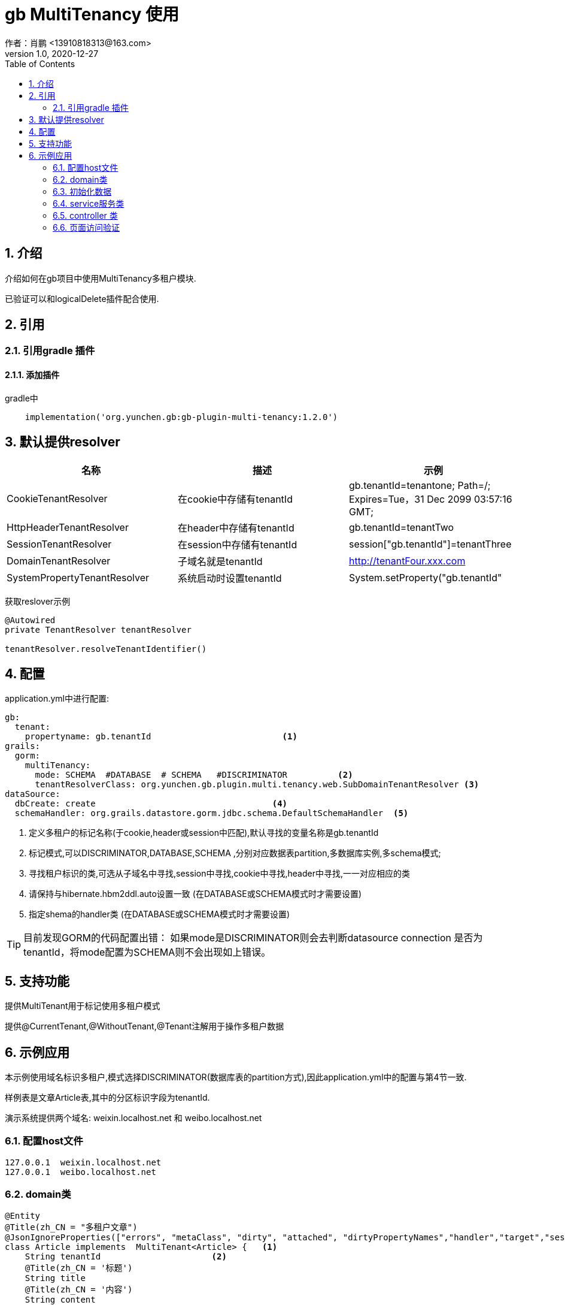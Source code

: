 = gb MultiTenancy 使用
作者：肖鹏 <13910818313@163.com>
:v1.0, 2020-12-27
:imagesdir: ../images
:source-highlighter: coderay
:last-update-label!:
:toc2:
:sectnums:

[[介绍]]
== 介绍
介绍如何在gb项目中使用MultiTenancy多租户模块.

已验证可以和logicalDelete插件配合使用.

[[使用]]
== 引用

=== 引用gradle 插件

==== 添加插件
gradle中
[source,groovy]
----
    implementation('org.yunchen.gb:gb-plugin-multi-tenancy:1.2.0')
----

== 默认提供resolver

[format="csv", options="header"]
|===
名称,描述,示例
CookieTenantResolver,在cookie中存储有tenantId,gb.tenantId=tenantone; Path=/; Expires=Tue，31 Dec 2099 03:57:16 GMT;
HttpHeaderTenantResolver,在header中存储有tenantId,gb.tenantId=tenantTwo
SessionTenantResolver,在session中存储有tenantId,session["gb.tenantId"]=tenantThree
DomainTenantResolver,子域名就是tenantId, http://tenantFour.xxx.com
SystemPropertyTenantResolver,系统启动时设置tenantId, System.setProperty("gb.tenantId","tenantFive")
|===

获取reslover示例
----
@Autowired
private TenantResolver tenantResolver

tenantResolver.resolveTenantIdentifier()
----

== 配置

application.yml中进行配置:
[source,yaml]
----
gb:
  tenant:
    propertyname: gb.tenantId                          <1>
grails:
  gorm:
    multiTenancy:
      mode: SCHEMA  #DATABASE  # SCHEMA   #DISCRIMINATOR          <2>
      tenantResolverClass: org.yunchen.gb.plugin.multi.tenancy.web.SubDomainTenantResolver <3>
dataSource:
  dbCreate: create                                   <4>
  schemaHandler: org.grails.datastore.gorm.jdbc.schema.DefaultSchemaHandler  <5>
----

<1> 定义多租户的标记名称(于cookie,header或session中匹配),默认寻找的变量名称是gb.tenantId
<2> 标记模式,可以DISCRIMINATOR,DATABASE,SCHEMA ,分别对应数据表partition,多数据库实例,多schema模式;
<3> 寻找租户标识的类,可选从子域名中寻找,session中寻找,cookie中寻找,header中寻找,一一对应相应的类
<4> 请保持与hibernate.hbm2ddl.auto设置一致 (在DATABASE或SCHEMA模式时才需要设置)
<5> 指定shema的handler类 (在DATABASE或SCHEMA模式时才需要设置)

TIP: 目前发现GORM的代码配置出错： 如果mode是DISCRIMINATOR则会去判断datasource connection 是否为 tenantId，将mode配置为SCHEMA则不会出现如上错误。

== 支持功能

提供MultiTenant用于标记使用多租户模式

提供@CurrentTenant,@WithoutTenant,@Tenant注解用于操作多租户数据

== 示例应用

本示例使用域名标识多租户,模式选择DISCRIMINATOR(数据库表的partition方式),因此application.yml中的配置与第4节一致.

样例表是文章Article表,其中的分区标识字段为tenantId.

演示系统提供两个域名: weixin.localhost.net 和 weibo.localhost.net

=== 配置host文件

[source,txt]
----
127.0.0.1  weixin.localhost.net
127.0.0.1  weibo.localhost.net
----

=== domain类

[source,groovy]
----
@Entity
@Title(zh_CN = "多租户文章")
@JsonIgnoreProperties(["errors", "metaClass", "dirty", "attached", "dirtyPropertyNames","handler","target","session","entityPersisters","hibernateLazyInitializer","initialized","proxyKey","children","menuItems"])
class Article implements  MultiTenant<Article> {   <1>
    String tenantId                      <2>
    @Title(zh_CN = '标题')
    String title
    @Title(zh_CN = '内容')
    String content
    static constraints={
        title(nullable:false,unique: 'tenantId')        <3>
        content(nullable:true,blank:true)
    }
}
----
<1> 实现MultiTenant这个trait
<2> 定义tenantId
<3> 约束标题唯一性,每个租户内唯一

=== 初始化数据

在 startup类的init方法中初始化Article数据
[source,groovy]
----
        grails.gorm.multitenancy.Tenants.withoutId {                                <1>
            new Article(tenantId: 'weixin',title:'腾讯',content: '腾讯内容').save(flush:true)
            new Article(tenantId: 'weixin',title:'微信',content: '搜一搜').save(flush:true)
            new Article(tenantId: 'weixin',title:'QQ',content: 'QQ博客').save(flush:true)
            new Article(tenantId: 'weibo',title:'微博',content: '微博内容').save(flush:true)
        }
----
<1> 避免解析tenantId

=== service服务类

[source,groovy]
----
import static grails.gorm.multitenancy.Tenants.*  <1>
@CurrentTenant   <2>
@Service
@Transactional
@Slf4j
class ArticleService {
    public boolean save(Article article){
        ....
    }
    public boolean update(Article article){
        ....
    }
    public boolean delete(Article article){
        ....
    }
    public List list(){
        return Article.list()
    }
    @WithoutTenant                           <3>
    public List listAll(){
        return Article.list()
    }
    @Tenant({"weibo"})                        <4>
    public List listWeibo(){
        return Article.list()
    }

    public Map tenantInMethod(){             <5>
        [
            'current':withCurrent {Article.list()},
            'withId-weixin':withId("weixin"){ Article.list()},
            'withId-weibo':withId("weibo"){ Article.list()},
            'withOutId':withoutId {Article.list()}
        ]
    }
}
----
<1> 引入静态方法,提供内部调用的功能,参看 tenantInMethod()方法
<2> 标记类默认使用多租户模式查询,使用不同的域名则下面的增删改方法应用于不同的多租户分区
<3> 使用@WithoutTenant注解,标记此方法不区分租户
<4> 使用@Tenant注解,标记此方法在固定的分区空间中
<5>  演示在方法中灵活查询多租户数据

=== controller 类

[source,groovy]
----
@Slf4j
@Transactional
@GbRestController
class ArticleController {
    @Autowired private ArticleService articleService
    public Map index(){
        log.info(articleService.list().toString())
        log.info(articleService.listAll().toString())
        log.info(articleService.listWeibo().toString())
        log.info(articleService.tenantInMethod().toString())
        return [:]
    }
    public Map test(){
        articleService.list().each{
            it.delete(flush:true)
        }
        return [:]
    }
}
----

=== 页面访问验证

----
http://weibo.localhost.net:8080/api/article/index
可查看控制台日志输出情况,确认多租户操作正常
----
